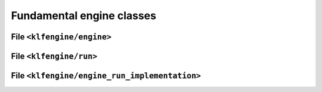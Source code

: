 Fundamental engine classes
==========================


File ``<klfengine/engine>``
---------------------------

.. doxygenclass:: klfengine::engine


File ``<klfengine/run>``
------------------------

.. doxygenclass:: klfengine::run



File ``<klfengine/engine_run_implementation>``
----------------------------------------------

.. doxygenclass:: klfengine::engine_run_implementation
   :members:
   :protected-members:
   :private-members:
